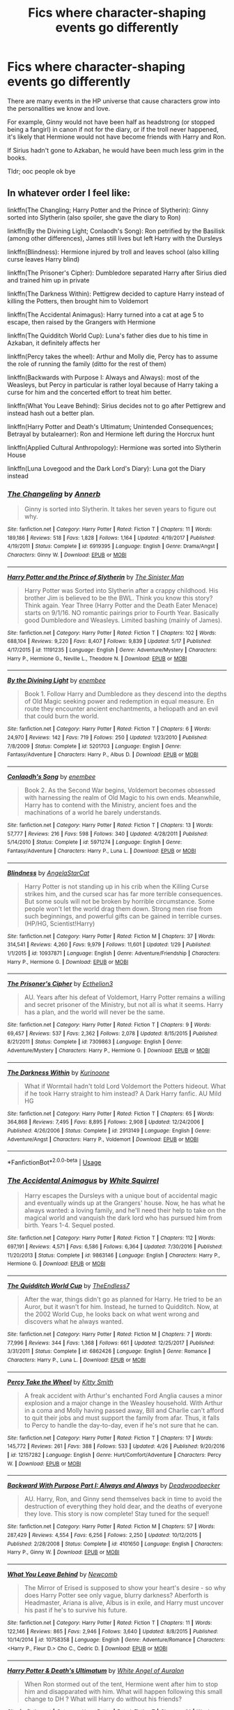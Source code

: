 #+TITLE: Fics where character-shaping events go differently

* Fics where character-shaping events go differently
:PROPERTIES:
:Author: inthebeam
:Score: 10
:DateUnix: 1530555438.0
:DateShort: 2018-Jul-02
:FlairText: Request
:END:
There are many events in the HP universe that cause characters grow into the personalities we know and love.

For example, Ginny would not have been half as headstrong (or stopped being a fangirl) in canon if not for the diary, or if the troll never happened, it's likely that Hermione would not have become friends with Harry and Ron.

If Sirius hadn't gone to Azkaban, he would have been much less grim in the books.

Tldr; ooc people ok bye


** In whatever order I feel like:

linkffn(The Changling; Harry Potter and the Prince of Slytherin): Ginny sorted into Slytherin (also spoiler, she gave the diary to Ron)

linkffn(By the Divining Light; Conlaodh's Song): Ron petrified by the Basilisk (among other differences), James still lives but left Harry with the Dursleys

linkffn(Blindness): Hermione injured by troll and leaves school (also killing curse leaves Harry blind)

linkffn(The Prisoner's Cipher): Dumbledore separated Harry after Sirius died and trained him up in private

linkffn(The Darkness Within): Pettigrew decided to capture Harry instead of killing the Potters, then brought him to Voldemort

linkffn(The Accidental Animagus): Harry turned into a cat at age 5 to escape, then raised by the Grangers with Hermione

linkffn(The Quidditch World Cup): Luna's father dies due to his time in Azkaban, it definitely affects her

linkffn(Percy takes the wheel): Arthur and Molly die, Percy has to assume the role of running the family (ditto for the rest of them)

linkffn(Backwards with Purpose I: Always and Always): most of the Weasleys, but Percy in particular is rather loyal because of Harry taking a curse for him and the concerted effort to treat him better.

linkffn(What You Leave Behind): Sirius decides not to go after Pettigrew and instead hash out a better plan.

linkffn(Harry Potter and Death's Ultimatum; Unintended Consequences; Betrayal by butalearner): Ron and Hermione left during the Horcrux hunt

linkffn(Applied Cultural Anthropology): Hermione was sorted into Slytherin House

linkffn(Luna Lovegood and the Dark Lord's Diary): Luna got the Diary instead
:PROPERTIES:
:Author: XeshTrill
:Score: 8
:DateUnix: 1530558060.0
:DateShort: 2018-Jul-02
:END:

*** [[https://www.fanfiction.net/s/6919395/1/][*/The Changeling/*]] by [[https://www.fanfiction.net/u/763509/Annerb][/Annerb/]]

#+begin_quote
  Ginny is sorted into Slytherin. It takes her seven years to figure out why.
#+end_quote

^{/Site/:} ^{fanfiction.net} ^{*|*} ^{/Category/:} ^{Harry} ^{Potter} ^{*|*} ^{/Rated/:} ^{Fiction} ^{T} ^{*|*} ^{/Chapters/:} ^{11} ^{*|*} ^{/Words/:} ^{189,186} ^{*|*} ^{/Reviews/:} ^{518} ^{*|*} ^{/Favs/:} ^{1,828} ^{*|*} ^{/Follows/:} ^{1,164} ^{*|*} ^{/Updated/:} ^{4/19/2017} ^{*|*} ^{/Published/:} ^{4/19/2011} ^{*|*} ^{/Status/:} ^{Complete} ^{*|*} ^{/id/:} ^{6919395} ^{*|*} ^{/Language/:} ^{English} ^{*|*} ^{/Genre/:} ^{Drama/Angst} ^{*|*} ^{/Characters/:} ^{Ginny} ^{W.} ^{*|*} ^{/Download/:} ^{[[http://www.ff2ebook.com/old/ffn-bot/index.php?id=6919395&source=ff&filetype=epub][EPUB]]} ^{or} ^{[[http://www.ff2ebook.com/old/ffn-bot/index.php?id=6919395&source=ff&filetype=mobi][MOBI]]}

--------------

[[https://www.fanfiction.net/s/11191235/1/][*/Harry Potter and the Prince of Slytherin/*]] by [[https://www.fanfiction.net/u/4788805/The-Sinister-Man][/The Sinister Man/]]

#+begin_quote
  Harry Potter was Sorted into Slytherin after a crappy childhood. His brother Jim is believed to be the BWL. Think you know this story? Think again. Year Three (Harry Potter and the Death Eater Menace) starts on 9/1/16. NO romantic pairings prior to Fourth Year. Basically good Dumbledore and Weasleys. Limited bashing (mainly of James).
#+end_quote

^{/Site/:} ^{fanfiction.net} ^{*|*} ^{/Category/:} ^{Harry} ^{Potter} ^{*|*} ^{/Rated/:} ^{Fiction} ^{T} ^{*|*} ^{/Chapters/:} ^{102} ^{*|*} ^{/Words/:} ^{688,104} ^{*|*} ^{/Reviews/:} ^{9,220} ^{*|*} ^{/Favs/:} ^{8,407} ^{*|*} ^{/Follows/:} ^{9,839} ^{*|*} ^{/Updated/:} ^{5/17} ^{*|*} ^{/Published/:} ^{4/17/2015} ^{*|*} ^{/id/:} ^{11191235} ^{*|*} ^{/Language/:} ^{English} ^{*|*} ^{/Genre/:} ^{Adventure/Mystery} ^{*|*} ^{/Characters/:} ^{Harry} ^{P.,} ^{Hermione} ^{G.,} ^{Neville} ^{L.,} ^{Theodore} ^{N.} ^{*|*} ^{/Download/:} ^{[[http://www.ff2ebook.com/old/ffn-bot/index.php?id=11191235&source=ff&filetype=epub][EPUB]]} ^{or} ^{[[http://www.ff2ebook.com/old/ffn-bot/index.php?id=11191235&source=ff&filetype=mobi][MOBI]]}

--------------

[[https://www.fanfiction.net/s/5201703/1/][*/By the Divining Light/*]] by [[https://www.fanfiction.net/u/980211/enembee][/enembee/]]

#+begin_quote
  Book 1. Follow Harry and Dumbledore as they descend into the depths of Old Magic seeking power and redemption in equal measure. En route they encounter ancient enchantments, a heliopath and an evil that could burn the world.
#+end_quote

^{/Site/:} ^{fanfiction.net} ^{*|*} ^{/Category/:} ^{Harry} ^{Potter} ^{*|*} ^{/Rated/:} ^{Fiction} ^{T} ^{*|*} ^{/Chapters/:} ^{6} ^{*|*} ^{/Words/:} ^{24,970} ^{*|*} ^{/Reviews/:} ^{142} ^{*|*} ^{/Favs/:} ^{719} ^{*|*} ^{/Follows/:} ^{250} ^{*|*} ^{/Updated/:} ^{1/23/2010} ^{*|*} ^{/Published/:} ^{7/8/2009} ^{*|*} ^{/Status/:} ^{Complete} ^{*|*} ^{/id/:} ^{5201703} ^{*|*} ^{/Language/:} ^{English} ^{*|*} ^{/Genre/:} ^{Fantasy/Adventure} ^{*|*} ^{/Characters/:} ^{Harry} ^{P.,} ^{Albus} ^{D.} ^{*|*} ^{/Download/:} ^{[[http://www.ff2ebook.com/old/ffn-bot/index.php?id=5201703&source=ff&filetype=epub][EPUB]]} ^{or} ^{[[http://www.ff2ebook.com/old/ffn-bot/index.php?id=5201703&source=ff&filetype=mobi][MOBI]]}

--------------

[[https://www.fanfiction.net/s/5971274/1/][*/Conlaodh's Song/*]] by [[https://www.fanfiction.net/u/980211/enembee][/enembee/]]

#+begin_quote
  Book 2. As the Second War begins, Voldemort becomes obsessed with harnessing the realm of Old Magic to his own ends. Meanwhile, Harry has to contend with the Ministry, ancient foes and the machinations of a world he barely understands.
#+end_quote

^{/Site/:} ^{fanfiction.net} ^{*|*} ^{/Category/:} ^{Harry} ^{Potter} ^{*|*} ^{/Rated/:} ^{Fiction} ^{T} ^{*|*} ^{/Chapters/:} ^{13} ^{*|*} ^{/Words/:} ^{57,777} ^{*|*} ^{/Reviews/:} ^{216} ^{*|*} ^{/Favs/:} ^{598} ^{*|*} ^{/Follows/:} ^{340} ^{*|*} ^{/Updated/:} ^{4/28/2011} ^{*|*} ^{/Published/:} ^{5/14/2010} ^{*|*} ^{/Status/:} ^{Complete} ^{*|*} ^{/id/:} ^{5971274} ^{*|*} ^{/Language/:} ^{English} ^{*|*} ^{/Genre/:} ^{Fantasy/Adventure} ^{*|*} ^{/Characters/:} ^{Harry} ^{P.,} ^{Luna} ^{L.} ^{*|*} ^{/Download/:} ^{[[http://www.ff2ebook.com/old/ffn-bot/index.php?id=5971274&source=ff&filetype=epub][EPUB]]} ^{or} ^{[[http://www.ff2ebook.com/old/ffn-bot/index.php?id=5971274&source=ff&filetype=mobi][MOBI]]}

--------------

[[https://www.fanfiction.net/s/10937871/1/][*/Blindness/*]] by [[https://www.fanfiction.net/u/717542/AngelaStarCat][/AngelaStarCat/]]

#+begin_quote
  Harry Potter is not standing up in his crib when the Killing Curse strikes him, and the cursed scar has far more terrible consequences. But some souls will not be broken by horrible circumstance. Some people won't let the world drag them down. Strong men rise from such beginnings, and powerful gifts can be gained in terrible curses. (HP/HG, Scientist!Harry)
#+end_quote

^{/Site/:} ^{fanfiction.net} ^{*|*} ^{/Category/:} ^{Harry} ^{Potter} ^{*|*} ^{/Rated/:} ^{Fiction} ^{M} ^{*|*} ^{/Chapters/:} ^{37} ^{*|*} ^{/Words/:} ^{314,541} ^{*|*} ^{/Reviews/:} ^{4,260} ^{*|*} ^{/Favs/:} ^{9,979} ^{*|*} ^{/Follows/:} ^{11,601} ^{*|*} ^{/Updated/:} ^{1/29} ^{*|*} ^{/Published/:} ^{1/1/2015} ^{*|*} ^{/id/:} ^{10937871} ^{*|*} ^{/Language/:} ^{English} ^{*|*} ^{/Genre/:} ^{Adventure/Friendship} ^{*|*} ^{/Characters/:} ^{Harry} ^{P.,} ^{Hermione} ^{G.} ^{*|*} ^{/Download/:} ^{[[http://www.ff2ebook.com/old/ffn-bot/index.php?id=10937871&source=ff&filetype=epub][EPUB]]} ^{or} ^{[[http://www.ff2ebook.com/old/ffn-bot/index.php?id=10937871&source=ff&filetype=mobi][MOBI]]}

--------------

[[https://www.fanfiction.net/s/7309863/1/][*/The Prisoner's Cipher/*]] by [[https://www.fanfiction.net/u/1007770/Ecthelion3][/Ecthelion3/]]

#+begin_quote
  AU. Years after his defeat of Voldemort, Harry Potter remains a willing and secret prisoner of the Ministry, but not all is what it seems. Harry has a plan, and the world will never be the same.
#+end_quote

^{/Site/:} ^{fanfiction.net} ^{*|*} ^{/Category/:} ^{Harry} ^{Potter} ^{*|*} ^{/Rated/:} ^{Fiction} ^{T} ^{*|*} ^{/Chapters/:} ^{9} ^{*|*} ^{/Words/:} ^{69,457} ^{*|*} ^{/Reviews/:} ^{537} ^{*|*} ^{/Favs/:} ^{2,362} ^{*|*} ^{/Follows/:} ^{2,078} ^{*|*} ^{/Updated/:} ^{8/15/2015} ^{*|*} ^{/Published/:} ^{8/21/2011} ^{*|*} ^{/Status/:} ^{Complete} ^{*|*} ^{/id/:} ^{7309863} ^{*|*} ^{/Language/:} ^{English} ^{*|*} ^{/Genre/:} ^{Adventure/Mystery} ^{*|*} ^{/Characters/:} ^{Harry} ^{P.,} ^{Hermione} ^{G.} ^{*|*} ^{/Download/:} ^{[[http://www.ff2ebook.com/old/ffn-bot/index.php?id=7309863&source=ff&filetype=epub][EPUB]]} ^{or} ^{[[http://www.ff2ebook.com/old/ffn-bot/index.php?id=7309863&source=ff&filetype=mobi][MOBI]]}

--------------

[[https://www.fanfiction.net/s/2913149/1/][*/The Darkness Within/*]] by [[https://www.fanfiction.net/u/1034541/Kurinoone][/Kurinoone/]]

#+begin_quote
  What if Wormtail hadn't told Lord Voldemort the Potters hideout. What if he took Harry straight to him instead? A Dark Harry fanfic. AU Mild HG
#+end_quote

^{/Site/:} ^{fanfiction.net} ^{*|*} ^{/Category/:} ^{Harry} ^{Potter} ^{*|*} ^{/Rated/:} ^{Fiction} ^{T} ^{*|*} ^{/Chapters/:} ^{65} ^{*|*} ^{/Words/:} ^{364,868} ^{*|*} ^{/Reviews/:} ^{7,495} ^{*|*} ^{/Favs/:} ^{8,895} ^{*|*} ^{/Follows/:} ^{2,908} ^{*|*} ^{/Updated/:} ^{12/24/2006} ^{*|*} ^{/Published/:} ^{4/26/2006} ^{*|*} ^{/Status/:} ^{Complete} ^{*|*} ^{/id/:} ^{2913149} ^{*|*} ^{/Language/:} ^{English} ^{*|*} ^{/Genre/:} ^{Adventure/Angst} ^{*|*} ^{/Characters/:} ^{Harry} ^{P.,} ^{Voldemort} ^{*|*} ^{/Download/:} ^{[[http://www.ff2ebook.com/old/ffn-bot/index.php?id=2913149&source=ff&filetype=epub][EPUB]]} ^{or} ^{[[http://www.ff2ebook.com/old/ffn-bot/index.php?id=2913149&source=ff&filetype=mobi][MOBI]]}

--------------

*FanfictionBot*^{2.0.0-beta} | [[https://github.com/tusing/reddit-ffn-bot/wiki/Usage][Usage]]
:PROPERTIES:
:Author: FanfictionBot
:Score: 1
:DateUnix: 1530558110.0
:DateShort: 2018-Jul-02
:END:


*** [[https://www.fanfiction.net/s/9863146/1/][*/The Accidental Animagus/*]] by [[https://www.fanfiction.net/u/5339762/White-Squirrel][/White Squirrel/]]

#+begin_quote
  Harry escapes the Dursleys with a unique bout of accidental magic and eventually winds up at the Grangers' house. Now, he has what he always wanted: a loving family, and he'll need their help to take on the magical world and vanquish the dark lord who has pursued him from birth. Years 1-4. Sequel posted.
#+end_quote

^{/Site/:} ^{fanfiction.net} ^{*|*} ^{/Category/:} ^{Harry} ^{Potter} ^{*|*} ^{/Rated/:} ^{Fiction} ^{T} ^{*|*} ^{/Chapters/:} ^{112} ^{*|*} ^{/Words/:} ^{697,191} ^{*|*} ^{/Reviews/:} ^{4,571} ^{*|*} ^{/Favs/:} ^{6,586} ^{*|*} ^{/Follows/:} ^{6,364} ^{*|*} ^{/Updated/:} ^{7/30/2016} ^{*|*} ^{/Published/:} ^{11/20/2013} ^{*|*} ^{/Status/:} ^{Complete} ^{*|*} ^{/id/:} ^{9863146} ^{*|*} ^{/Language/:} ^{English} ^{*|*} ^{/Characters/:} ^{Harry} ^{P.,} ^{Hermione} ^{G.} ^{*|*} ^{/Download/:} ^{[[http://www.ff2ebook.com/old/ffn-bot/index.php?id=9863146&source=ff&filetype=epub][EPUB]]} ^{or} ^{[[http://www.ff2ebook.com/old/ffn-bot/index.php?id=9863146&source=ff&filetype=mobi][MOBI]]}

--------------

[[https://www.fanfiction.net/s/6862426/1/][*/The Quidditch World Cup/*]] by [[https://www.fanfiction.net/u/2638737/TheEndless7][/TheEndless7/]]

#+begin_quote
  After the war, things didn't go as planned for Harry. He tried to be an Auror, but it wasn't for him. Instead, he turned to Quidditch. Now, at the 2002 World Cup, he looks back on what went wrong and discovers what he always wanted.
#+end_quote

^{/Site/:} ^{fanfiction.net} ^{*|*} ^{/Category/:} ^{Harry} ^{Potter} ^{*|*} ^{/Rated/:} ^{Fiction} ^{M} ^{*|*} ^{/Chapters/:} ^{7} ^{*|*} ^{/Words/:} ^{77,996} ^{*|*} ^{/Reviews/:} ^{344} ^{*|*} ^{/Favs/:} ^{1,368} ^{*|*} ^{/Follows/:} ^{661} ^{*|*} ^{/Updated/:} ^{12/25/2017} ^{*|*} ^{/Published/:} ^{3/31/2011} ^{*|*} ^{/Status/:} ^{Complete} ^{*|*} ^{/id/:} ^{6862426} ^{*|*} ^{/Language/:} ^{English} ^{*|*} ^{/Genre/:} ^{Romance} ^{*|*} ^{/Characters/:} ^{Harry} ^{P.,} ^{Luna} ^{L.} ^{*|*} ^{/Download/:} ^{[[http://www.ff2ebook.com/old/ffn-bot/index.php?id=6862426&source=ff&filetype=epub][EPUB]]} ^{or} ^{[[http://www.ff2ebook.com/old/ffn-bot/index.php?id=6862426&source=ff&filetype=mobi][MOBI]]}

--------------

[[https://www.fanfiction.net/s/12157282/1/][*/Percy Take the Wheel/*]] by [[https://www.fanfiction.net/u/1809362/Kitty-Smith][/Kitty Smith/]]

#+begin_quote
  A freak accident with Arthur's enchanted Ford Anglia causes a minor explosion and a major change in the Weasley household. With Arthur in a coma and Molly having passed away, Bill and Charlie can't afford to quit their jobs and must support the family from afar. Thus, it falls to Percy to handle the day-to-day, even if he's not sure that he can.
#+end_quote

^{/Site/:} ^{fanfiction.net} ^{*|*} ^{/Category/:} ^{Harry} ^{Potter} ^{*|*} ^{/Rated/:} ^{Fiction} ^{T} ^{*|*} ^{/Chapters/:} ^{17} ^{*|*} ^{/Words/:} ^{145,772} ^{*|*} ^{/Reviews/:} ^{261} ^{*|*} ^{/Favs/:} ^{388} ^{*|*} ^{/Follows/:} ^{533} ^{*|*} ^{/Updated/:} ^{4/26} ^{*|*} ^{/Published/:} ^{9/20/2016} ^{*|*} ^{/id/:} ^{12157282} ^{*|*} ^{/Language/:} ^{English} ^{*|*} ^{/Genre/:} ^{Hurt/Comfort/Adventure} ^{*|*} ^{/Characters/:} ^{Percy} ^{W.} ^{*|*} ^{/Download/:} ^{[[http://www.ff2ebook.com/old/ffn-bot/index.php?id=12157282&source=ff&filetype=epub][EPUB]]} ^{or} ^{[[http://www.ff2ebook.com/old/ffn-bot/index.php?id=12157282&source=ff&filetype=mobi][MOBI]]}

--------------

[[https://www.fanfiction.net/s/4101650/1/][*/Backward With Purpose Part I: Always and Always/*]] by [[https://www.fanfiction.net/u/386600/Deadwoodpecker][/Deadwoodpecker/]]

#+begin_quote
  AU. Harry, Ron, and Ginny send themselves back in time to avoid the destruction of everything they hold dear, and the deaths of everyone they love. This story is now complete! Stay tuned for the sequel!
#+end_quote

^{/Site/:} ^{fanfiction.net} ^{*|*} ^{/Category/:} ^{Harry} ^{Potter} ^{*|*} ^{/Rated/:} ^{Fiction} ^{M} ^{*|*} ^{/Chapters/:} ^{57} ^{*|*} ^{/Words/:} ^{287,429} ^{*|*} ^{/Reviews/:} ^{4,554} ^{*|*} ^{/Favs/:} ^{6,256} ^{*|*} ^{/Follows/:} ^{2,250} ^{*|*} ^{/Updated/:} ^{10/12/2015} ^{*|*} ^{/Published/:} ^{2/28/2008} ^{*|*} ^{/Status/:} ^{Complete} ^{*|*} ^{/id/:} ^{4101650} ^{*|*} ^{/Language/:} ^{English} ^{*|*} ^{/Characters/:} ^{Harry} ^{P.,} ^{Ginny} ^{W.} ^{*|*} ^{/Download/:} ^{[[http://www.ff2ebook.com/old/ffn-bot/index.php?id=4101650&source=ff&filetype=epub][EPUB]]} ^{or} ^{[[http://www.ff2ebook.com/old/ffn-bot/index.php?id=4101650&source=ff&filetype=mobi][MOBI]]}

--------------

[[https://www.fanfiction.net/s/10758358/1/][*/What You Leave Behind/*]] by [[https://www.fanfiction.net/u/4727972/Newcomb][/Newcomb/]]

#+begin_quote
  The Mirror of Erised is supposed to show your heart's desire - so why does Harry Potter see only vague, blurry darkness? Aberforth is Headmaster, Ariana is alive, Albus is in exile, and Harry must uncover his past if he's to survive his future.
#+end_quote

^{/Site/:} ^{fanfiction.net} ^{*|*} ^{/Category/:} ^{Harry} ^{Potter} ^{*|*} ^{/Rated/:} ^{Fiction} ^{T} ^{*|*} ^{/Chapters/:} ^{11} ^{*|*} ^{/Words/:} ^{122,146} ^{*|*} ^{/Reviews/:} ^{865} ^{*|*} ^{/Favs/:} ^{2,946} ^{*|*} ^{/Follows/:} ^{3,640} ^{*|*} ^{/Updated/:} ^{8/8/2015} ^{*|*} ^{/Published/:} ^{10/14/2014} ^{*|*} ^{/id/:} ^{10758358} ^{*|*} ^{/Language/:} ^{English} ^{*|*} ^{/Genre/:} ^{Adventure/Romance} ^{*|*} ^{/Characters/:} ^{<Harry} ^{P.,} ^{Fleur} ^{D.>} ^{Cho} ^{C.,} ^{Cedric} ^{D.} ^{*|*} ^{/Download/:} ^{[[http://www.ff2ebook.com/old/ffn-bot/index.php?id=10758358&source=ff&filetype=epub][EPUB]]} ^{or} ^{[[http://www.ff2ebook.com/old/ffn-bot/index.php?id=10758358&source=ff&filetype=mobi][MOBI]]}

--------------

[[https://www.fanfiction.net/s/8286141/1/][*/Harry Potter & Death's Ultimatum/*]] by [[https://www.fanfiction.net/u/2149875/White-Angel-of-Auralon][/White Angel of Auralon/]]

#+begin_quote
  When Ron stormed out of the tent, Hermione went after him to stop him and disapparated with him. What will happen following this small change to DH ? What will Harry do without his friends?
#+end_quote

^{/Site/:} ^{fanfiction.net} ^{*|*} ^{/Category/:} ^{Harry} ^{Potter} ^{*|*} ^{/Rated/:} ^{Fiction} ^{T} ^{*|*} ^{/Chapters/:} ^{14} ^{*|*} ^{/Words/:} ^{77,977} ^{*|*} ^{/Reviews/:} ^{842} ^{*|*} ^{/Favs/:} ^{3,389} ^{*|*} ^{/Follows/:} ^{1,512} ^{*|*} ^{/Updated/:} ^{9/28/2012} ^{*|*} ^{/Published/:} ^{7/4/2012} ^{*|*} ^{/Status/:} ^{Complete} ^{*|*} ^{/id/:} ^{8286141} ^{*|*} ^{/Language/:} ^{English} ^{*|*} ^{/Genre/:} ^{Adventure} ^{*|*} ^{/Characters/:} ^{Harry} ^{P.} ^{*|*} ^{/Download/:} ^{[[http://www.ff2ebook.com/old/ffn-bot/index.php?id=8286141&source=ff&filetype=epub][EPUB]]} ^{or} ^{[[http://www.ff2ebook.com/old/ffn-bot/index.php?id=8286141&source=ff&filetype=mobi][MOBI]]}

--------------

[[https://www.fanfiction.net/s/6365342/1/][*/Unintended Consequences/*]] by [[https://www.fanfiction.net/u/1816754/sbmcneil][/sbmcneil/]]

#+begin_quote
  When Ron and Harry got into their fight while out hunting Horcruxes, Hermione ran after Ron leading to some unintended consequences. Even with the best of intentions, things can still go wrong.
#+end_quote

^{/Site/:} ^{fanfiction.net} ^{*|*} ^{/Category/:} ^{Harry} ^{Potter} ^{*|*} ^{/Rated/:} ^{Fiction} ^{M} ^{*|*} ^{/Chapters/:} ^{25} ^{*|*} ^{/Words/:} ^{93,632} ^{*|*} ^{/Reviews/:} ^{953} ^{*|*} ^{/Favs/:} ^{2,215} ^{*|*} ^{/Follows/:} ^{847} ^{*|*} ^{/Updated/:} ^{2/20/2011} ^{*|*} ^{/Published/:} ^{10/1/2010} ^{*|*} ^{/Status/:} ^{Complete} ^{*|*} ^{/id/:} ^{6365342} ^{*|*} ^{/Language/:} ^{English} ^{*|*} ^{/Genre/:} ^{Romance/Drama} ^{*|*} ^{/Characters/:} ^{<Harry} ^{P.,} ^{Ginny} ^{W.>} ^{Ron} ^{W.,} ^{Hermione} ^{G.} ^{*|*} ^{/Download/:} ^{[[http://www.ff2ebook.com/old/ffn-bot/index.php?id=6365342&source=ff&filetype=epub][EPUB]]} ^{or} ^{[[http://www.ff2ebook.com/old/ffn-bot/index.php?id=6365342&source=ff&filetype=mobi][MOBI]]}

--------------

*FanfictionBot*^{2.0.0-beta} | [[https://github.com/tusing/reddit-ffn-bot/wiki/Usage][Usage]]
:PROPERTIES:
:Author: FanfictionBot
:Score: 1
:DateUnix: 1530558121.0
:DateShort: 2018-Jul-02
:END:


*** [[https://www.fanfiction.net/s/9095016/1/][*/Betrayal/*]] by [[https://www.fanfiction.net/u/4024547/butalearner][/butalearner/]]

#+begin_quote
  Winner of the DLP February 2013 Apocalyptic/Dystopian Fiction Contest! Attempting to hold the trio together, Hermione grabs Ron just before he Apparates, accidentally abandoning Harry on the Horcrux hunt. Four years later, Harry is a changed man.
#+end_quote

^{/Site/:} ^{fanfiction.net} ^{*|*} ^{/Category/:} ^{Harry} ^{Potter} ^{*|*} ^{/Rated/:} ^{Fiction} ^{M} ^{*|*} ^{/Chapters/:} ^{5} ^{*|*} ^{/Words/:} ^{21,128} ^{*|*} ^{/Reviews/:} ^{322} ^{*|*} ^{/Favs/:} ^{1,690} ^{*|*} ^{/Follows/:} ^{798} ^{*|*} ^{/Updated/:} ^{3/19/2013} ^{*|*} ^{/Published/:} ^{3/12/2013} ^{*|*} ^{/Status/:} ^{Complete} ^{*|*} ^{/id/:} ^{9095016} ^{*|*} ^{/Language/:} ^{English} ^{*|*} ^{/Genre/:} ^{Drama} ^{*|*} ^{/Characters/:} ^{Harry} ^{P.,} ^{Daphne} ^{G.} ^{*|*} ^{/Download/:} ^{[[http://www.ff2ebook.com/old/ffn-bot/index.php?id=9095016&source=ff&filetype=epub][EPUB]]} ^{or} ^{[[http://www.ff2ebook.com/old/ffn-bot/index.php?id=9095016&source=ff&filetype=mobi][MOBI]]}

--------------

[[https://www.fanfiction.net/s/9238861/1/][*/Applied Cultural Anthropology, or/*]] by [[https://www.fanfiction.net/u/2675402/jacobk][/jacobk/]]

#+begin_quote
  ... How I Learned to Stop Worrying and Love the Cruciatus. Albus Dumbledore always worried about the parallels between Harry Potter and Tom Riddle. But let's be honest, Harry never really had the drive to be the next dark lord. Of course, things may have turned out quite differently if one of the other muggle-raised Gryffindors wound up in Slytherin instead.
#+end_quote

^{/Site/:} ^{fanfiction.net} ^{*|*} ^{/Category/:} ^{Harry} ^{Potter} ^{*|*} ^{/Rated/:} ^{Fiction} ^{T} ^{*|*} ^{/Chapters/:} ^{19} ^{*|*} ^{/Words/:} ^{168,240} ^{*|*} ^{/Reviews/:} ^{3,179} ^{*|*} ^{/Favs/:} ^{5,453} ^{*|*} ^{/Follows/:} ^{6,936} ^{*|*} ^{/Updated/:} ^{8/31/2017} ^{*|*} ^{/Published/:} ^{4/26/2013} ^{*|*} ^{/id/:} ^{9238861} ^{*|*} ^{/Language/:} ^{English} ^{*|*} ^{/Genre/:} ^{Adventure} ^{*|*} ^{/Characters/:} ^{Hermione} ^{G.,} ^{Severus} ^{S.} ^{*|*} ^{/Download/:} ^{[[http://www.ff2ebook.com/old/ffn-bot/index.php?id=9238861&source=ff&filetype=epub][EPUB]]} ^{or} ^{[[http://www.ff2ebook.com/old/ffn-bot/index.php?id=9238861&source=ff&filetype=mobi][MOBI]]}

--------------

[[https://www.fanfiction.net/s/12407442/1/][*/Luna Lovegood and the Dark Lord's Diary/*]] by [[https://www.fanfiction.net/u/6415261/The-madness-in-me][/The madness in me/]]

#+begin_quote
  Tom Riddle's plans fall through when Ginny Weasly loses his diary shortly after starting her first year and it is found by one Luna Lovegood. A series of bizarre conversations follow. Luna? - Yes Tom? - I've been giving this a lot of thought...and I believe you may be insane. (Plot takes a few chapters to appear but it's there)
#+end_quote

^{/Site/:} ^{fanfiction.net} ^{*|*} ^{/Category/:} ^{Harry} ^{Potter} ^{*|*} ^{/Rated/:} ^{Fiction} ^{K} ^{*|*} ^{/Chapters/:} ^{85} ^{*|*} ^{/Words/:} ^{52,330} ^{*|*} ^{/Reviews/:} ^{2,619} ^{*|*} ^{/Favs/:} ^{1,755} ^{*|*} ^{/Follows/:} ^{2,183} ^{*|*} ^{/Updated/:} ^{5/26} ^{*|*} ^{/Published/:} ^{3/16/2017} ^{*|*} ^{/id/:} ^{12407442} ^{*|*} ^{/Language/:} ^{English} ^{*|*} ^{/Genre/:} ^{Humor} ^{*|*} ^{/Characters/:} ^{Luna} ^{L.,} ^{Tom} ^{R.} ^{Jr.} ^{*|*} ^{/Download/:} ^{[[http://www.ff2ebook.com/old/ffn-bot/index.php?id=12407442&source=ff&filetype=epub][EPUB]]} ^{or} ^{[[http://www.ff2ebook.com/old/ffn-bot/index.php?id=12407442&source=ff&filetype=mobi][MOBI]]}

--------------

*FanfictionBot*^{2.0.0-beta} | [[https://github.com/tusing/reddit-ffn-bot/wiki/Usage][Usage]]
:PROPERTIES:
:Author: FanfictionBot
:Score: 1
:DateUnix: 1530558132.0
:DateShort: 2018-Jul-02
:END:


*** Thanks for the very detailed list!
:PROPERTIES:
:Author: inthebeam
:Score: 1
:DateUnix: 1530564554.0
:DateShort: 2018-Jul-03
:END:

**** I try.
:PROPERTIES:
:Author: XeshTrill
:Score: 1
:DateUnix: 1530565146.0
:DateShort: 2018-Jul-03
:END:


**** I second "The Accidental Animagus"
:PROPERTIES:
:Author: MsImNotPunny
:Score: 1
:DateUnix: 1530588248.0
:DateShort: 2018-Jul-03
:END:


** I think [[https://m.fanfiction.net/s/12592097/1/][Harry Potter and the Lady Thief]], linkffn(12592097), did a good job in treating the Harry/Ginny relationship. There was no CoS event here, and Ginny wasn't nearly that devoted to Harry. They got together for a year or two, but after Voldemort returned and Harry began neglecting her in favor of training, their relationship fell apart.
:PROPERTIES:
:Author: InquisitorCOC
:Score: 3
:DateUnix: 1530557069.0
:DateShort: 2018-Jul-02
:END:

*** [[https://www.fanfiction.net/s/12592097/1/][*/Harry Potter and the Lady Thief/*]] by [[https://www.fanfiction.net/u/2548648/Starfox5][/Starfox5/]]

#+begin_quote
  AU. Framed as a thief and expelled from Hogwarts in her second year, her family ruined by debts, many thought they had seen the last of her. But someone saw her potential, as well as a chance for redemption - and Hermione Granger was all too willing to become a lady thief if it meant she could get her revenge.
#+end_quote

^{/Site/:} ^{fanfiction.net} ^{*|*} ^{/Category/:} ^{Harry} ^{Potter} ^{*|*} ^{/Rated/:} ^{Fiction} ^{T} ^{*|*} ^{/Chapters/:} ^{49} ^{*|*} ^{/Words/:} ^{459,282} ^{*|*} ^{/Reviews/:} ^{785} ^{*|*} ^{/Favs/:} ^{723} ^{*|*} ^{/Follows/:} ^{1,144} ^{*|*} ^{/Updated/:} ^{6h} ^{*|*} ^{/Published/:} ^{7/29/2017} ^{*|*} ^{/id/:} ^{12592097} ^{*|*} ^{/Language/:} ^{English} ^{*|*} ^{/Genre/:} ^{Adventure} ^{*|*} ^{/Characters/:} ^{<Harry} ^{P.,} ^{Hermione} ^{G.>} ^{Sirius} ^{B.,} ^{Mundungus} ^{F.} ^{*|*} ^{/Download/:} ^{[[http://www.ff2ebook.com/old/ffn-bot/index.php?id=12592097&source=ff&filetype=epub][EPUB]]} ^{or} ^{[[http://www.ff2ebook.com/old/ffn-bot/index.php?id=12592097&source=ff&filetype=mobi][MOBI]]}

--------------

*FanfictionBot*^{2.0.0-beta} | [[https://github.com/tusing/reddit-ffn-bot/wiki/Usage][Usage]]
:PROPERTIES:
:Author: FanfictionBot
:Score: 1
:DateUnix: 1530557081.0
:DateShort: 2018-Jul-02
:END:


** linkffn(Harry Potter Without Harry Potter by slythernim)

Harry died in 1981 and was therefore not a part of the class of '98.

Hermione almost died attacked by the troll and was forced to drop out and leave behind magic by her parents, leaving her to take extreme measures to study magic -- including Dark magic.

A very guilty Ron and his fellow Gryffindors ended up wishing to celebrate her legacy by being ... studious.
:PROPERTIES:
:Score: 1
:DateUnix: 1530587893.0
:DateShort: 2018-Jul-03
:END:

*** [[https://www.fanfiction.net/s/7781192/1/][*/Harry Potter Without Harry Potter/*]] by [[https://www.fanfiction.net/u/3664623/slythernim][/slythernim/]]

#+begin_quote
  Suppose Tom Riddle never bothers to show mercy, and Harry Potter dies with his parents? What would that mean for the world, to have no Boy-Who-Lived to save them? ("A couple of stubborn kids" just doesn't have the same ring to it.)
#+end_quote

^{/Site/:} ^{fanfiction.net} ^{*|*} ^{/Category/:} ^{Harry} ^{Potter} ^{*|*} ^{/Rated/:} ^{Fiction} ^{M} ^{*|*} ^{/Chapters/:} ^{56} ^{*|*} ^{/Words/:} ^{116,645} ^{*|*} ^{/Reviews/:} ^{545} ^{*|*} ^{/Favs/:} ^{532} ^{*|*} ^{/Follows/:} ^{706} ^{*|*} ^{/Updated/:} ^{3/22} ^{*|*} ^{/Published/:} ^{1/27/2012} ^{*|*} ^{/id/:} ^{7781192} ^{*|*} ^{/Language/:} ^{English} ^{*|*} ^{/Genre/:} ^{Adventure} ^{*|*} ^{/Characters/:} ^{Neville} ^{L.,} ^{Ron} ^{W.} ^{*|*} ^{/Download/:} ^{[[http://www.ff2ebook.com/old/ffn-bot/index.php?id=7781192&source=ff&filetype=epub][EPUB]]} ^{or} ^{[[http://www.ff2ebook.com/old/ffn-bot/index.php?id=7781192&source=ff&filetype=mobi][MOBI]]}

--------------

*FanfictionBot*^{2.0.0-beta} | [[https://github.com/tusing/reddit-ffn-bot/wiki/Usage][Usage]]
:PROPERTIES:
:Author: FanfictionBot
:Score: 1
:DateUnix: 1530587937.0
:DateShort: 2018-Jul-03
:END:


** Linkffn(A Marauder's Plan) - When Harry & Hermione help Sirius escape at the end of Prisoner of Azkaban, Sirius decides to stick around and get some shit sorted.
:PROPERTIES:
:Author: MsImNotPunny
:Score: 0
:DateUnix: 1530588207.0
:DateShort: 2018-Jul-03
:END:

*** [[https://www.fanfiction.net/s/8045114/1/][*/A Marauder's Plan/*]] by [[https://www.fanfiction.net/u/3926884/CatsAreCool][/CatsAreCool/]]

#+begin_quote
  Sirius decides to stay in England after escaping Hogwarts and makes protecting Harry his priority. AU GOF.
#+end_quote

^{/Site/:} ^{fanfiction.net} ^{*|*} ^{/Category/:} ^{Harry} ^{Potter} ^{*|*} ^{/Rated/:} ^{Fiction} ^{T} ^{*|*} ^{/Chapters/:} ^{87} ^{*|*} ^{/Words/:} ^{893,787} ^{*|*} ^{/Reviews/:} ^{10,734} ^{*|*} ^{/Favs/:} ^{13,328} ^{*|*} ^{/Follows/:} ^{10,714} ^{*|*} ^{/Updated/:} ^{6/13/2016} ^{*|*} ^{/Published/:} ^{4/21/2012} ^{*|*} ^{/Status/:} ^{Complete} ^{*|*} ^{/id/:} ^{8045114} ^{*|*} ^{/Language/:} ^{English} ^{*|*} ^{/Genre/:} ^{Family/Drama} ^{*|*} ^{/Characters/:} ^{Harry} ^{P.,} ^{Sirius} ^{B.} ^{*|*} ^{/Download/:} ^{[[http://www.ff2ebook.com/old/ffn-bot/index.php?id=8045114&source=ff&filetype=epub][EPUB]]} ^{or} ^{[[http://www.ff2ebook.com/old/ffn-bot/index.php?id=8045114&source=ff&filetype=mobi][MOBI]]}

--------------

*FanfictionBot*^{2.0.0-beta} | [[https://github.com/tusing/reddit-ffn-bot/wiki/Usage][Usage]]
:PROPERTIES:
:Author: FanfictionBot
:Score: 1
:DateUnix: 1530588222.0
:DateShort: 2018-Jul-03
:END:
